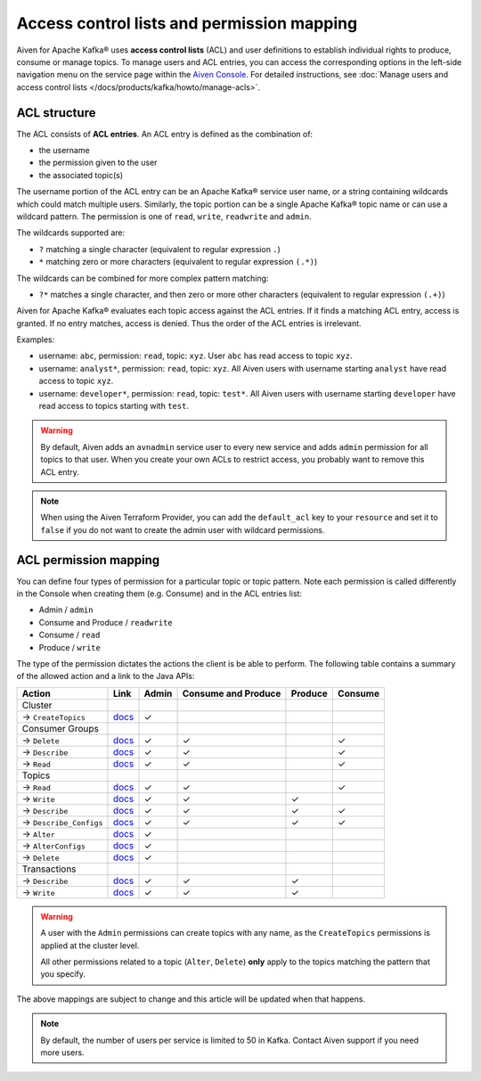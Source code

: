 Access control lists and permission mapping
============================================

Aiven for Apache Kafka® uses **access control lists** (ACL) and user definitions to establish individual rights to produce, consume or manage topics. To manage users and ACL entries, you can access the corresponding options in the left-side navigation menu on the service page within the `Aiven Console <https://console.aiven.io/>`_. For detailed instructions, see :doc:`Manage users and access control lists </docs/products/kafka/howto/manage-acls>`.

ACL structure
-------------

The ACL consists of **ACL entries**. An ACL entry is defined as the combination of:

* the username
* the permission given to the user 
* the associated topic(s)

The username portion of the ACL entry can be an Apache Kafka® service user name, or a string containing wildcards which could match multiple users. Similarly, the topic portion can be a single Apache Kafka® topic name or can use a wildcard pattern. The permission is one of ``read``, ``write``, ``readwrite`` and ``admin``.

The wildcards supported are:

* ``?`` matching a single character (equivalent to regular expression ``.``)
* ``*`` matching zero or more characters (equivalent to regular expression ``(.*)``)

The wildcards can be combined for more complex pattern matching:

* ``?*`` matches a single character, and then zero or more other characters (equivalent to regular expression ``(.+)``)

Aiven for Apache Kafka® evaluates each topic access against the ACL entries. If it finds a matching ACL entry, access is granted. If no entry matches, access is denied. Thus the order of the ACL entries is irrelevant.

Examples:

* username: ``abc``, permission: ``read``, topic: ``xyz``. User ``abc`` has read access to topic ``xyz``.
* username: ``analyst*``, permission: ``read``, topic: ``xyz``. All Aiven users with username starting ``analyst`` have read access to topic ``xyz``.
* username: ``developer*``, permission: ``read``, topic: ``test*``. All Aiven users with username starting ``developer`` have read access to topics starting with ``test``.

.. Warning:: 

  By default, Aiven adds an ``avnadmin`` service user to every new service and adds ``admin`` permission for all topics to that user. When you create your own ACLs to restrict access, you probably want to remove this ACL entry.

.. Note::

  When using the Aiven Terraform Provider, you can add the ``default_acl`` key to your ``resource`` and set it to ``false`` if you do not want to create the admin user with wildcard permissions.


ACL permission mapping
----------------------

You can define four types of permission for a particular topic or topic pattern. Note each permission is called differently in the Console when creating them (e.g. Consume) and in the ACL entries list:

* Admin / ``admin``
* Consume and Produce / ``readwrite``
* Consume / ``read``
* Produce / ``write``

The type of the permission dictates the actions the client is be able to perform. The following table contains a summary of the allowed action and a link to the Java APIs:

.. list-table::
  :header-rows: 1
  :align: left


  * - Action
    - Link
    - Admin
    - Consume and Produce
    - Produce
    - Consume
  * - Cluster
    -
    -
    -
    -
    -
  * - → ``CreateTopics``
    - `docs <https://kafka.apache.org/30/javadoc/org/apache/kafka/clients/admin/Admin.html#createTopics(java.util.Collection)>`__
    - ✓
    - 
    -
    -
  * - Consumer Groups
    -
    -
    -
    -
    -
  * - → ``Delete``
    - `docs <https://kafka.apache.org/30/javadoc/org/apache/kafka/clients/admin/Admin.html#deleteConsumerGroups(java.util.Collection)>`__
    - ✓
    - ✓
    - 
    - ✓
  * - → ``Describe``
    - `docs <https://kafka.apache.org/30/javadoc/org/apache/kafka/clients/admin/Admin.html#describeConsumerGroups(java.util.Collection)>`__
    - ✓
    - ✓
    - 
    - ✓
  * - → ``Read``
    - `docs <https://kafka.apache.org/30/javadoc/org/apache/kafka/clients/admin/Admin.html#listConsumerGroups(org.apache.kafka.clients.admin.ListConsumerGroupsOptions)>`__
    - ✓
    - ✓
    - 
    - ✓
  * - Topics
    -
    -
    -
    -
    -
  * - → ``Read``
    - `docs <https://kafka.apache.org/30/javadoc/org/apache/kafka/clients/consumer/KafkaConsumer.html#poll(java.time.Duration)>`__
    - ✓
    - ✓
    - 
    - ✓
  * - → ``Write``
    - `docs <https://kafka.apache.org/30/javadoc/org/apache/kafka/clients/producer/KafkaProducer.html#send(org.apache.kafka.clients.producer.ProducerRecord,org.apache.kafka.clients.producer.Callback)>`__
    - ✓
    - ✓
    - ✓
    -
  * - → ``Describe``
    - `docs <https://kafka.apache.org/30/javadoc/org/apache/kafka/clients/admin/Admin.html#listTransactions()>`__
    - ✓
    - ✓
    - ✓
    - ✓
  * - → ``Describe_Configs``
    - `docs <https://kafka.apache.org/30/javadoc/org/apache/kafka/clients/admin/Admin.html#describeTopics(java.util.Collection)>`__
    - ✓
    - ✓
    - ✓
    - ✓
  * - → ``Alter``
    - `docs <https://kafka.apache.org/30/javadoc/org/apache/kafka/clients/admin/Admin.html#alterConfigs(java.util.Map)>`__
    - ✓
    - 
    -
    -
  * - → ``AlterConfigs``
    - `docs <https://kafka.apache.org/30/javadoc/org/apache/kafka/clients/admin/Admin.html#alterConfigs(java.util.Map)>`__
    - ✓
    - 
    -
    -
  * - → ``Delete``
    - `docs <https://kafka.apache.org/30/javadoc/org/apache/kafka/clients/admin/Admin.html#deleteTopics(java.util.Collection)>`__
    - ✓
    - 
    -
    -
  * - Transactions
    -
    -
    -
    -
    -
  * - → ``Describe``
    - `docs <https://kafka.apache.org/30/javadoc/org/apache/kafka/clients/admin/Admin.html#describeTransactions(java.util.Collection)>`__
    - ✓
    - ✓
    - ✓
    -
  * - → ``Write``
    - `docs <https://kafka.apache.org/30/javadoc/org/apache/kafka/clients/producer/KafkaProducer.html#beginTransaction()>`__
    - ✓
    - ✓
    - ✓
    -

.. Warning:: 

    A user with the ``Admin`` permissions can create topics with any name, as the ``CreateTopics`` permissions is applied at the cluster level. 
    
    All other permissions related to a topic (``Alter``, ``Delete``) **only** apply to the topics matching the pattern that you specify.

The above mappings are subject to change and this article will be updated when that happens.

.. Note::

    By default, the number of users per service is limited to 50 in Kafka. Contact Aiven support if you need more users.
